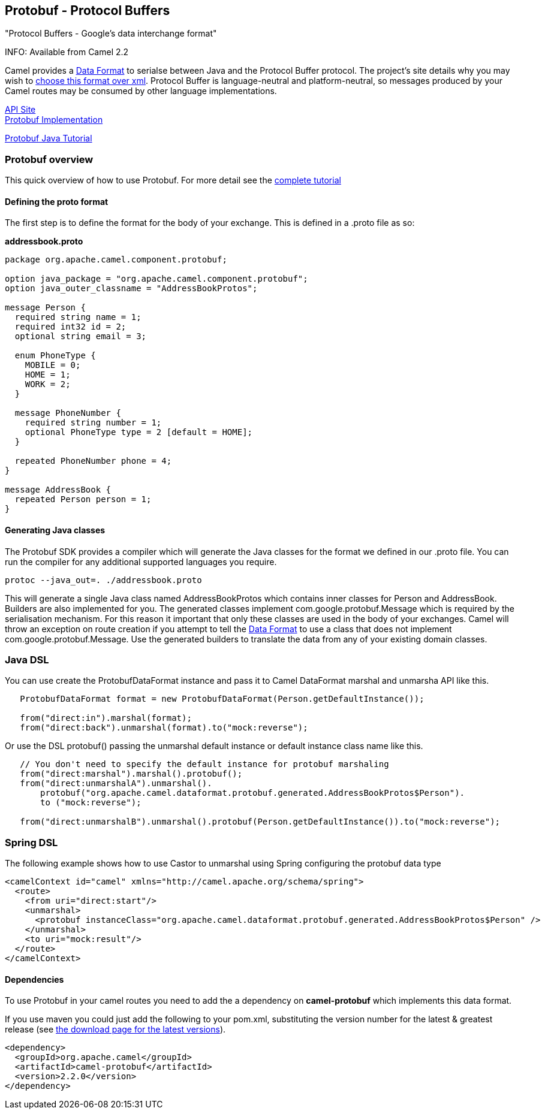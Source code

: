 [[Protobuf-Protobuf-ProtocolBuffers]]
Protobuf - Protocol Buffers
---------------------------

"Protocol Buffers - Google's data interchange format"

INFO: Available from Camel 2.2

Camel provides a link:data-format.html[Data Format] to serialse between
Java and the Protocol Buffer protocol. The project's site details why
you may wish to
http://code.google.com/apis/protocolbuffers/docs/overview.html[choose
this format over xml]. Protocol Buffer is language-neutral and
platform-neutral, so messages produced by your Camel routes may be
consumed by other language implementations.

http://code.google.com/apis/protocolbuffers/[API Site] +
 http://code.google.com/p/protobuf/[Protobuf Implementation] +

http://code.google.com/apis/protocolbuffers/docs/javatutorial.html[Protobuf
Java Tutorial]

[[Protobuf-Protobufoverview]]
Protobuf overview
~~~~~~~~~~~~~~~~~

This quick overview of how to use Protobuf. For more detail see the
http://code.google.com/apis/protocolbuffers/docs/javatutorial.html[complete
tutorial]

[[Protobuf-Definingtheprotoformat]]
Defining the proto format
^^^^^^^^^^^^^^^^^^^^^^^^^

The first step is to define the format for the body of your exchange.
This is defined in a .proto file as so:

*addressbook.proto*

[source,java]
------------------------------------------------------------

package org.apache.camel.component.protobuf;

option java_package = "org.apache.camel.component.protobuf";
option java_outer_classname = "AddressBookProtos";

message Person {
  required string name = 1;
  required int32 id = 2;
  optional string email = 3;

  enum PhoneType {
    MOBILE = 0;
    HOME = 1;
    WORK = 2;
  }

  message PhoneNumber {
    required string number = 1;
    optional PhoneType type = 2 [default = HOME];
  }

  repeated PhoneNumber phone = 4;
}

message AddressBook {
  repeated Person person = 1;
}
------------------------------------------------------------

[[Protobuf-GeneratingJavaclasses]]
Generating Java classes
^^^^^^^^^^^^^^^^^^^^^^^

The Protobuf SDK provides a compiler which will generate the Java
classes for the format we defined in our .proto file. You can run the
compiler for any additional supported languages you require.

`protoc --java_out=. ./addressbook.proto`

This will generate a single Java class named AddressBookProtos which
contains inner classes for Person and AddressBook. Builders are also
implemented for you. The generated classes implement
com.google.protobuf.Message which is required by the serialisation
mechanism. For this reason it important that only these classes are used
in the body of your exchanges. Camel will throw an exception on route
creation if you attempt to tell the link:data-format.html[Data Format]
to use a class that does not implement com.google.protobuf.Message. Use
the generated builders to translate the data from any of your existing
domain classes.

[[Protobuf-JavaDSL]]
Java DSL
~~~~~~~~

You can use create the ProtobufDataFormat instance and pass it to Camel
DataFormat marshal and unmarsha API like this.

[source,java]
-----------------------------------------------------------------------------------
   ProtobufDataFormat format = new ProtobufDataFormat(Person.getDefaultInstance());

   from("direct:in").marshal(format);
   from("direct:back").unmarshal(format).to("mock:reverse");
-----------------------------------------------------------------------------------

Or use the DSL protobuf() passing the unmarshal default instance or
default instance class name like this.

[source,java]
--------------------------------------------------------------------------------------------------
   // You don't need to specify the default instance for protobuf marshaling               
   from("direct:marshal").marshal().protobuf();
   from("direct:unmarshalA").unmarshal().
       protobuf("org.apache.camel.dataformat.protobuf.generated.AddressBookProtos$Person").
       to ("mock:reverse");
                
   from("direct:unmarshalB").unmarshal().protobuf(Person.getDefaultInstance()).to("mock:reverse");
--------------------------------------------------------------------------------------------------

[[Protobuf-SpringDSL]]
Spring DSL
~~~~~~~~~~

The following example shows how to use Castor to unmarshal using Spring
configuring the protobuf data type

[source,java]
----------------------------------------------------------------------------------------------------------
<camelContext id="camel" xmlns="http://camel.apache.org/schema/spring">
  <route>
    <from uri="direct:start"/>
    <unmarshal>
      <protobuf instanceClass="org.apache.camel.dataformat.protobuf.generated.AddressBookProtos$Person" />
    </unmarshal>
    <to uri="mock:result"/>
  </route>
</camelContext>
----------------------------------------------------------------------------------------------------------

[[Protobuf-Dependencies]]
Dependencies
^^^^^^^^^^^^

To use Protobuf in your camel routes you need to add the a dependency on
*camel-protobuf* which implements this data format.

If you use maven you could just add the following to your pom.xml,
substituting the version number for the latest & greatest release (see
link:download.html[the download page for the latest versions]).

[source,java]
-----------------------------------------
<dependency>
  <groupId>org.apache.camel</groupId>
  <artifactId>camel-protobuf</artifactId>
  <version>2.2.0</version>
</dependency>
-----------------------------------------
